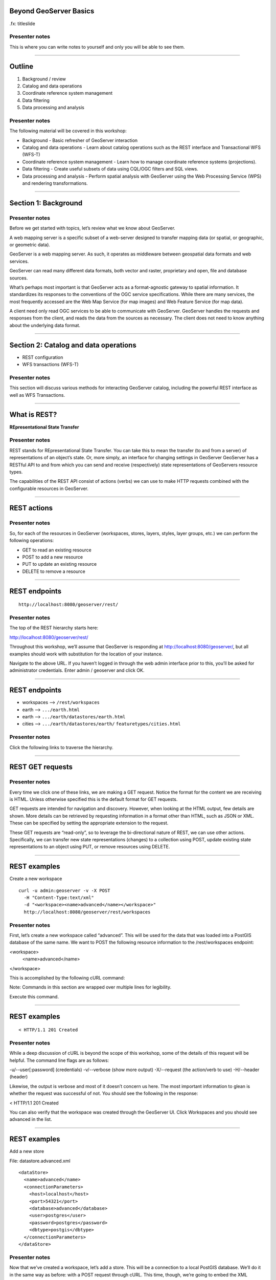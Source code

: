 Beyond GeoServer Basics
=======================

.fx: titleslide

.. image:: ../doc/source/geoserver.png

Presenter notes
---------------

This is where you can write notes to yourself and only you will be able to see them.


--------------------------------------------------

Outline
=======

#. Background / review
#. Catalog and data operations
#. Coordinate reference system management
#. Data filtering
#. Data processing and analysis

Presenter notes
---------------

The following material will be covered in this workshop:

* Background - Basic refresher of GeoServer interaction
* Catalog and data operations - Learn about catalog operations such as the REST interface and Transactional WFS (WFS-T)
* Coordinate reference system management - Learn how to manage coordinate reference systems (projections).
* Data filtering - Create useful subsets of data using CQL/OGC filters and SQL views.
* Data processing and analysis - Perform spatial analysis with GeoServer using the Web Processing Service (WPS) and rendering transformations. 

--------------------------------------------------

Section 1: Background
=====================

.. image:: ../doc/source/theory.png

Presenter notes
---------------

Before we get started with topics, let’s review what we know about GeoServer.

A web mapping server is a specific subset of a web-server designed to transfer mapping data (or spatial, or geographic, or geometric data).

GeoServer is a web mapping server. As such, it operates as middleware between geospatial data formats and web services.

GeoServer can read many different data formats, both vector and raster, proprietary and open, file and database sources.

What’s perhaps most important is that GeoServer acts as a format-agnostic gateway to spatial information. It standardizes its responses to the conventions of the OGC service specifications. While there are many services, the most frequently accessed are the Web Map Service (for map images) and Web Feature Service (for map data).

A client need only read OGC services to be able to communicate with GeoServer. GeoServer handles the requests and responses from the client, and reads the data from the sources as necessary. The client does not need to know anything about the underlying data format.


--------------------------------------------------


Section 2: Catalog and data operations
======================================

* REST configuration
* WFS transactions (WFS-T)

Presenter notes
---------------

This section will discuss various methods for interacting GeoServer catalog, including the powerful REST interface as well as WFS Transactions.

--------------------------------------------------

What is REST?
=============

**REpresentational State Transfer**

Presenter notes
---------------

REST stands for REpresentational State Transfer. You can take this to mean the transfer (to and from a server) of representations of an object’s state. Or, more simply, an interface for changing settings in GeoServer GeoServer has a RESTful API to and from which you can send and receive (respectively) state representations of GeoServers resource types.

The capabilities of the REST API consist of actions (verbs) we can use to make HTTP requests combined with the configurable resources in GeoServer.

--------------------------------------------------

REST actions
============

.. image:: ../doc/source/catalog/img/rest_theory.png

Presenter notes
---------------

So, for each of the resources in GeoServer (workspaces, stores, layers, styles, layer groups, etc.) we can perform the following operations:

* GET to read an existing resource
* POST to add a new resource
* PUT to update an existing resource
* DELETE to remove a resource

--------------------------------------------------


REST endpoints
==============

::

  http://localhost:8080/geoserver/rest/

.. image:: ../doc/source/catalog/img/rest_roothtml.png

Presenter notes
---------------

The top of the REST hierarchy starts here:

http://localhost:8080/geoserver/rest/

Throughout this workshop, we’ll assume that GeoServer is responding at http://localhost:8080/geoserver/, but all examples should work with substitution for the location of your instance.

Navigate to the above URL. If you haven’t logged in through the web admin interface prior to this, you’ll be asked for administrator credentials. Enter admin / geoserver and click OK.

--------------------------------------------------


REST endpoints
==============

* workspaces --> ``/rest/workspaces``
* earth --> ``.../earth.html``
* earth --> ``.../earth/datastores/earth.html``
* cities --> ``.../earth/datastores/earth/`` ``featuretypes/cities.html``

Presenter notes
---------------

Click the following links to traverse the hierarchy.

--------------------------------------------------


REST GET requests
=================

.. image:: ../doc/source/catalog/img/rest_ftypehtml.png

.. image:: ../doc/source/catalog/img/rest_ftypexml.png

Presenter notes
---------------

Every time we click one of these links, we are making a GET request. Notice the format for the content we are receiving is HTML. Unless otherwise specified this is the default format for GET requests.

GET requests are intended for navigation and discovery. However, when looking at the HTML output, few details are shown. More details can be retrieved by requesting information in a format other than HTML, such as JSON or XML. These can be specified by setting the appropriate extension to the request.

These GET requests are “read-only”, so to leverage the bi-directional nature of REST, we can use other actions. Specifically, we can transfer new state representations (changes) to a collection using POST, update existing state representations to an object using PUT, or remove resources using DELETE.

--------------------------------------------------

REST examples
=============

Create a new workspace

::

  curl -u admin:geoserver -v -X POST
    -H "Content-Type:text/xml"
    -d "<workspace><name>advanced</name></workspace>"
    http://localhost:8080/geoserver/rest/workspaces

Presenter notes
---------------

First, let’s create a new workspace called “advanced”. This will be used for the data that was loaded into a PostGIS database of the same name. We want to POST the following resource information to the /rest/workspaces endpoint:

<workspace>
  <name>advanced</name>
</workspace>

This is accomplished by the following cURL command:

Note: Commands in this section are wrapped over multiple lines for legibility.

Execute this command.

--------------------------------------------------

REST examples
=============

.. image:: ../doc/source/catalog/img/rest_addworkspace.png

::

  < HTTP/1.1 201 Created

Presenter notes
---------------

While a deep discussion of cURL is beyond the scope of this workshop, some of the details of this request will be helpful. The command line flags are as follows:

-u/--user[:password] (credentials)
-v/--verbose (show more output)
-X/--request (the action/verb to use)
-H/--header (header)

Likewise, the output is verbose and most of it doesn’t concern us here. The most important information to glean is whether the request was successful of not. You should see the following in the response:

< HTTP/1.1 201 Created

You can also verify that the workspace was created through the GeoServer UI. Click Workspaces and you should see advanced in the list.

--------------------------------------------------

REST examples
=============

Add a new store

File: datastore.advanced.xml

::

  <dataStore>
    <name>advanced</name>
    <connectionParameters>
      <host>localhost</host>
      <port>54321</port>
      <database>advanced</database>
      <user>postgres</user>
      <password>postgres</password>
      <dbtype>postgis</dbtype>
    </connectionParameters>
  </dataStore>

Presenter notes
---------------

Now that we’ve created a workspace, let’s add a store. This will be a connection to a local PostGIS database. We’ll do it in the same way as before: with a POST request through cURL. This time, though, we’re going to embed the XML payload in a file, as opposed to having it be part of the cURL command itself. Here is the content:

--------------------------------------------------

REST examples
=============

Add a new store

::

  curl -v -u admin:geoserver -X POST
    -H "content-type:text/xml" 
    -T datastore.advanced.xml
    http://localhost:8080/geoserver/rest/workspaces/
      advanced/datastores

Presenter notes
---------------

Note the use of -T here, which specifies that the content will be contained inside a file. This was used instead of the -d flag from the previous example, which specifies that content will be contained in the command itself. Having the content in a separate file can be useful for large requests or for reusable content.

Note: It is also possible to use -d with @file.xml to accomplish much the same thing.

Verify the request was successful by looking at the GeoServer UI. Click Stores and you should see advanced in the list.

--------------------------------------------------

REST examples
=============

Add layers

::

  psql -Upostgres --tuples-only
    -c "select f_table_name from geometry_columns"
    advanced

Presenter notes
---------------

To find out what tables (layers) live in the store (if you didn’t already know), you can execute the following command using psql, the command-line PostgreSQL utility:

The output should look like: parks, rails, roads, urban

REST examples
=============

Add layers

::

  curl -v -u admin:geoserver -X
    POST -H "Content-type: text/xml"
    -d "<featureType><name>roads</name></featureType>"
    http://localhost:8080/geoserver/rest/workspaces/
      advanced/datastores/advanced/featuretypes

Presenter notes
---------------

Now that a store has been created, the next logical step is to add a layer.

Repeat this process for each layer name. Again, look for the 201 in the response.

--------------------------------------------------

REST examples
=============

::

  http://localhost:8080/geoserver/wms/reflect?
    layers=advanced:roads

.. image:: ../doc/source/catalog/img/rest_addlayerpreview.png

Presenter notes
---------------

Now, for verification purposes, not only can we view the catalog information about the layer, we should now be able to preview the layer itself. You can use the Layer Preview for this, or the WMS Reflector for simplicity:

Note: For more information on the WMS reflector, please see the GeoServer documentation.


--------------------------------------------------

REST examples
=============

Upload styles

::

  curl -v -u admin:geoserver -X POST
    -H "Content-type: application/vnd.ogc.sld+xml"
    -d @stylefile.sld
    http://localhost:8080/geoserver/rest/styles

::

  for f in *sld; do
  curl -v -u admin:geoserver -X POST
    -H "Content-Type:application/vnd.ogc.sld+xml"
    -d @$f
    http://localhost:8080/geoserver/rest/styles;
  done
  
Presenter notes
---------------

The layers have been published, but they are all being served using GeoServer’s default styles. The next step is load styles to be used for for each layer.

Note: We will load styles in this step, but not yet associate them with any layers. This will be accomplished in a later step.

The directory that contains the styles we want to load is styles/advanced. The command for uploading a style with filename of stylefile.sld is:

We could repeat this for each style (just like we did when we loaded the layers), but the big advantage to the REST interface lies in its ability to script operations, so one could also use a script. Here is a bash script for use on OS X or any UNIX-style system:

--------------------------------------------------

REST examples
=============

Upload styles

.. image:: ../doc/source/catalog/img/rest_addstyles.png

Presenter notes
---------------

Upload all styles to GeoServer.

Verify by navigating either to the appropriate REST endpoint or the UI.

Note: Since we didn’t associate the styles with the layers (yet), Layer Preview will not show anything different.

--------------------------------------------------

REST examples
=============

Add layers to a layer group

::

  curl -v -u admin:geoserver -X PUT
    -H "Content-type: text/xml"
    -d @layergroup.earth.xml
    http://localhost:8080/geoserver/rest/layergroups/earth

Presenter notes
---------------

Now let's put our layers together in a layer group. More accurately, we want to alter (think PUT instead of POST) an existing layer group called "earth". The payload is:

TODO: Include

Save this as the file layergroup.earth.xml. Now execute the following command:

--------------------------------------------------

REST examples
=============

Deleting a resource

::

  curl -v -u admin:geoserver -X POST
    -H "content-type:text/xml"
    -d "<workspace><name>whoop</name></workspace>"
    http://localhost:8080/geoserver/rest/workspaces

::

  curl -v -u admin:geoserver -X DELETE
    http://localhost:8080/geoserver/rest/
    workspaces/whoop.xml

Presenter notes
---------------

We've created new resources and updated existing resources, so now let's DELETE a resource. Let's create a nonsensical workspace object:

We can delete it with a DELETE action directly to the resource's endpoint:

Warning: there was no confirmation dialog in this process. The resource was immediately deleted.

--------------------------------------------------

Transactional WFS
=================

* WFS = read-only
* WFS-T = read/write (two way) communication

Through-the-web editing!

Presenter notes
---------------

As a refresher, the Web Feature Service (WFS) provides an interface allowing requests for geographical features across the web. You can think of WFS as providing the “source code” to the map, as opposed to Web Map Service (WMS) which returns map images.

With WMS, it is possible only to retrieve information (GET requests). And with basic WFS, this is true as well. But WFS can have the ability to be “transactional,” meaning that it is possible to POST information back to the server for editing.

This is a very powerful feature, in that it allows for format-agnostic editing of geospatial features. One doesn’t need to know anything about the underlying data format (which database was used) in order to make edits.

GeoServer has full support for Transactional WFS.

--------------------------------------------------

Demo request builder
====================

.. image:: ../doc/source/catalog/img/wfst_demoexample.png

Presenter notes
---------------

In order to see WFS-T in action, we’ll need to create some demo requests and then POST them to the server.

While we could use cURL for this, GeoServer has a built-in “Demo Request Builder” that has some templates that we can use. We’ll be using this interface.

Access the Demo Request Builder by clicking Demos in the GeoServer web interface, and then selecting Demo requests.

Select any one of the items in the Request box to see the type of POST requests that are available. (Any of the requests whose title ends in .xml is a POST request. If the ending is .url, it is a GET request, which doesn’t concern us here.)

--------------------------------------------------

Simple query
============

:: 

  <wfs:GetFeature service="WFS" version="1.1.0"
   xmlns:earth="http://earth"
   xmlns:wfs="http://www.opengis.net/wfs"
   xmlns:ogc="http://www.opengis.net/ogc"
   xmlns:xsi="http://www.w3.org/2001/XMLSchema-instance"
   xsi:schemaLocation="http://www.opengis.net/wfs
                       http://schemas.opengis.net/wfs/1.1.0/wfs.xsd">
    <wfs:Query typeName="earth:cities">
      <ogc:Filter>
        <ogc:FeatureId fid="cities.3"/>
      </ogc:Filter>
    </wfs:Query>
  </wfs:GetFeature>

Presenter notes
---------------

Before we test a WFS-T example, let’s do a few simple POST requests. This request is a GetFeature request for a single feature in the earth:cities layer (with an id of 3).

Paste the following into the Body field:

Make sure the URL field contains http://localhost:8080/geoserver/wfs and that the User Name and Password fields are properly filled out. Then click Submit.

--------------------------------------------------

Simple query
============

.. image:: ../doc/source/catalog/img/wfst_demosimplequeryresponse.png

Presenter notes
---------------

And the response:

--------------------------------------------------

Bounding box query
==================

::

  <wfs:Query typeName="earth:cities">
    <wfs:PropertyName>earth:name</wfs:PropertyName>
    <wfs:PropertyName>earth:pop_max</wfs:PropertyName>
    <ogc:Filter>
      <ogc:BBOX>
        <ogc:PropertyName>geom</ogc:PropertyName>
        <gml:Envelope srsName="http://www.opengis.net/gml/srs/epsg.xml#4326">
          <gml:lowerCorner>-45 -45</gml:lowerCorner>
          <gml:upperCorner>45 45</gml:upperCorner>
        </gml:Envelope>
      </ogc:BBOX>
    </ogc:Filter>
  </wfs:Query>

Presenter notes
---------------

This next example will filter the earth:cities layer on a given bounding box. Paste this example into the Body field and leave all other fields the same. Then click Submit.

--------------------------------------------------

Bounding box query
==================

.. image:: ../doc/source/catalog/img/wfst_demobboxresponse.png

Presenter notes
---------------

And the response:

--------------------------------------------------

Attribute filter query
======================

::

    <wfs:Query typeName="earth:cities">
      <ogc:Filter>
        <ogc:PropertyIsEqualTo>
          <ogc:PropertyName>name</ogc:PropertyName>
          <ogc:Literal>Toronto</ogc:Literal>
        </ogc:PropertyIsEqualTo>
      </ogc:Filter>
    </wfs:Query>

Presenter notes
---------------

Finally, this example queries the earth:cities layer for geometries where the "name" attribute is Toronto.

--------------------------------------------------

Attribute filter query
======================

.. image:: ../doc/source/catalog/img/wfst_demofilterresponse.png

Presenter notes
---------------

And the response:

--------------------------------------------------

DELETE example
==============

::

    <wfs:Delete typeName="earth:cities">
      <ogc:Filter>
        <ogc:PropertyIsEqualTo>
          <ogc:PropertyName>earth:name</ogc:PropertyName>
          <ogc:Literal>Toronto</ogc:Literal>
        </ogc:PropertyIsEqualTo>
      </ogc:Filter>
    </wfs:Delete>


Presenter notes
---------------

Let's delete the entry for Toronto. Paste this code into the Body field:

For this and all other examples, use http://localhost:8080/geoserver/wfs for the URL and make sure to enter the admin user name and password. Then click Submit.

--------------------------------------------------

DELETE example
==============

.. image:: ../doc/source/catalog/img/wfst_deleteresponse.png

::

  http://localhost:8080/geoserver/wms/reflect?layers=earth:shadedrelief,earth:countries,earth:cities&format=application/openlayers

Presenter notes
---------------

The result you should see will look like this:

Zoom in to the Toronto area (recall that Toronto is northwest of New York, halfway between Detroit and Ottawa).

--------------------------------------------------

UPDATE example
==============

::

    <wfs:Update typeName="earth:cities">
      <wfs:Property>
        <wfs:Name>name</wfs:Name>
        <wfs:Value>Deluxembourg</wfs:Value>
      </wfs:Property>
      <ogc:Filter>
        <ogc:FeatureId fid="cities.3"/>
      </ogc:Filter>
    </wfs:Update>

Presenter notes
---------------

Another option is to Update, which alters an existing resource (in this case, Luxembourg). Paste this code into the Body field:

--------------------------------------------------

UPDATE example
==============

.. image:: ../doc/source/catalog/img/wfst_updatepreview.png

::

  http://localhost:8080/geoserver/wms/reflect?
    layers=earth:cities&
    format=application/openlayers

Presenter notes
---------------

You should see the same SUCCESS response as above.

You can view the result here:

Zoom in to the Luxembourg area (recall that Luxembourg is in Western Europe, between Brussels and Frankfurt):

--------------------------------------------------

INSERT example
==============

::

  <wfs:Insert>
    <earth:cities>
      <earth:geom>
        <gml:Point
         srsName="http://www.opengis.net/gml/srs/epsg.xml#4326">
          <gml:coordinates decimal="." cs="," ts=" ">
           0,0
          </gml:coordinates>
        </gml:Point>
      </earth:geom>
      <earth:name>Null</earth:name>
      <earth:pop_min>10000000</earth:pop_min>
    </earth:cities>
  </wfs:Insert>

Presenter notes
---------------

We can Insert new features into layers via WFS-T. Let’s add a new city to our earth:cities layer.

--------------------------------------------------

INSERT example
==============

.. image:: ../doc/source/catalog/img/wfst_insertpreview.png

::

  http://localhost:8080/geoserver/wms/reflect?
    layers=earth:shadedrelief,earth:countries,earth:cities&
    format=application/openlayers

Presenter notes
---------------

You can view the result here (recall that 0,0 in latitude/longitude is off the coast of West Africa):

--------------------------------------------------

Multiple transactions
=====================

::

  <!-- BRING TORONTO BACK -->
  <wfs:Insert>
    <earth:cities>
    <earth:geom>
      <gml:Point srsName="http://www.opengis.net/gml/srs/epsg.xml#4326">
        <gml:coordinates xmlns:gml="http://www.opengis.net/gml" decimal="." cs="," ts=" ">
          -79.496,43.676
        </gml:coordinates>
      </gml:Point>
    </earth:geom>
    <earth:name>Toronto</earth:name>
    </earth:cities>
  </wfs:Insert>

Presenter notes
---------------

We can execute multiple transactions in a single transaction request. So let's undo everything that was done in the previous three examples.

--------------------------------------------------

Multiple transactions
=====================

::

  <!-- LUXEMBOURG IS NO LONGER DELUXE -->
  <wfs:Update typeName="earth:cities">
    <wfs:Property>
      <wfs:Name>name</wfs:Name>
      <wfs:Value>Luxembourg</wfs:Value>
    </wfs:Property>
    <ogc:Filter>
      <ogc:FeatureId fid="cities.3"/>
    </ogc:Filter>
  </wfs:Update>

Presenter notes
---------------

We can execute multiple transactions in a single transaction request. So let's undo everything that was done in the previous three examples.

--------------------------------------------------

Multiple transactions
=====================

::

  <!-- BEGONE NULL ISLAND  -->
  <wfs:Delete typeName="earth:cities">
    <ogc:Filter>
      <ogc:PropertyIsEqualTo>
        <ogc:PropertyName>earth:name</ogc:PropertyName>
        <ogc:Literal>Null</ogc:Literal>
      </ogc:PropertyIsEqualTo>
    </ogc:Filter>
  </wfs:Delete>

Presenter notes
---------------

We can execute multiple transactions in a single transaction request. So let's undo everything that was done in the previous three examples.

--------------------------------------------------

Multiple transactions
=====================

::

  http://localhost:8080/geoserver/wms/reflect?
    layers=earth:shadedrelief,earth:countries,earth:cities&
    format=application/openlayers

Presenter notes
---------------

Preview the results here:

--------------------------------------------------

Section 3: Coordinate reference system management
=================================================

* Map projections
* Adding a custom projection
* Limiting advertised CRS

Presenter notes
---------------

This section will discuss projections and coordinate reference systems, and how they are handled in GeoServer.

--------------------------------------------------

What is a projection?
=====================

.. image:: ../doc/source/crs/img/proj_cartesianpoints.png

Presenter notes
---------------

When talking about geospatial data, one must first define the numbers and units that will be used to notate that data.

On a flat (Cartesian) plane, it is straightforward to talk about "where" something is. Each point or vertex can be denoted by two ordinates (often referred to as x and y). The distance between two points can be easily calculated and understood.

Things get more complicated when we start dealing with the Earth (or any non-flat surface), and that is what we are concerned with when dealing with geospatial data.

--------------------------------------------------

What is a projection?
=====================

.. image:: ../doc/source/crs/img/proj_latlongsphere.png

Presenter notes
---------------

Most everyone is familiar with latitude and longitude, the two ordinates that make up the location of a point on the globe. Latitude and longitude have units of degrees. Like x/y coordinates of the Cartesian plane, each coordinate describes a unique location. Unlike the Cartesian plane though, the unit of degrees does not describe a fixed distance. This can be most easily seen in the following graphic, where the "rectangles" of all different sizes each represent one square degree.

All this is mentioned to bring up the point that it is not trivial to translate round surfaces to the flat plane, but that is exactly what is needed when working in mapping, as the flat plane is the computer screen or printed page. The process of moving from round surface to flat plane is called "projection". More formally:

--------------------------------------------------

What is a map projection?
=========================

A map projection is a systematic transformation of the latitudes and longitudes of locations on the surface of a sphere or an ellipsoid into locations on a plane.

Presenter notes
---------------

--------------------------------------------------

Projection examples
===================

Some map projections

.. image:: ../doc/source/crs/img/proj_mapprojections.png

Presenter notes
---------------

There are many different ways to project a round surface on to the plane. Here are some examples:

Some map projections (these images and others on this page courtesy of Wikipedia)

Each projection has different considerations, mainly involving distortion. There will be some kind of distortion in every projection; the only question is what is distorted and to what extent. For example, certain projections, such as Albers or Sinusoidal, preserve the area of shapes, while projections such as Mercator or stereographic (called "conformal" projections, preserve angles locally. Other projections, such as the Buckminster Fuller Dymaxion map, are "compromise projections" that preserve some proportion of area, angle, shape, or scale.

Some projections are valid for only a certain area, and not for the entire globe. For example, a rectilinear (gnomonic) projection can only show half the globe.

--------------------------------------------------

Projection examples
===================

Mercator

.. image:: ../doc/source/crs/img/proj_mercator.png

Presenter notes
---------------

The Mercator projection may be the best known projection outside of professional circles, though it is as well known for its distortions and inaccuracies as much as for its utility (the common complaint being that Greenland is seen to be as big as Africa, despite being 1/14 the size).

--------------------------------------------------

Datums
======

* The earth is not a sphere, it's an oblate spheroid
* It's not quite even that
* Datums account for the irregularities

Presenter notes
---------------

There is much more to the discussion than just porjecting a sphere onto a plane.

The Earth's is not even a regular oblate spheroid at all. It has deviations (pits and hills) that need to be taken into account when calculating how to project the surface on to the flat plane.

While necessarily an approximation, this is the role of the datum. A datum is the definition of how to model the deviations of the ideal surface.

For example, one common datum in use is WGS84 used in GPS systems, while two others are NAD27/NAD83. The numbers refer to the year in which the standard was published. All datums are approximations that are more accurate for different purposes.

All CRSs are associated with a datum.

--------------------------------------------------

GeoServer and projections
=========================

.. image:: ../doc/source/crs/img/srs_list.png

Presenter notes
---------------

GeoServer has support for a large number of projections (around 5,000). In GeoServer, they are referred to as "spatial reference systems" (SRS) or "coordinate reference systems" (CRS). The use of SRS versus CRS is inconsistent, but they are both referring to the same thing.

Typically, CRSs are noted in the form of "EPSG:####", where "####" is a numerical code. The "EPSG" prefix refers to the European Petroleum Survey Group, a now-defunct entity that was instrumental in cataloging different CRSs.

To see what CRSs GeoServer supports, there is a demo in the web interface that displays a list of all the CRSs as well as their definitions.

Click the Demos link just as we did before for the Demo Request Builder. In the list that follows, click SRS List.

The full list of projections will be displayed.

--------------------------------------------------

GeoServer and projections
=========================

.. image:: ../doc/source/crs/img/srs_description.png

Presenter notes
---------------

You can Click any entry, or use the search box to filter the list by keyword or number. Enter "yukon" in the search box and press Enter. The list will be filtered down to two options: 3578 and 3579.

Click 3578. You will see details about this CRS, including its Well Known Text (WKT) definition. This is the formal definition of the CRS, and includes all information necessary to process geospatial data to and from this CRS. You will also see a map of the area of validity for that CRS.

Notice that it references the NAD83 datum.

--------------------------------------------------

Reprojection
============

::

  http://localhost:8080/geoserver/wms/reflect?
    layers=usa:states

.. image:: ../doc/source/crs/img/usastates_4326.png

Presenter notes
---------------

Data is stored in a particular CRS. However, GeoServer is able to leverage its database of CRSs and reproject data dynamically. So while a particular layer may be stored in one CRS, it is possible to make a request for data in any CRS.

For example, let's request some data to be reprojected. For simplicity, we'll use the WMS Reflector, as it provides the simplest way to craft WMS requests.

Execute this request: This will return an image of the usa:states layer over its full extent with all default options. The default CRS is EPSG:4326.

--------------------------------------------------

Reprojection
============

::

  http://localhost:8080/geoserver/wms/reflect?
    layers=usa:states&srs=EPSG:3700

.. image:: ../doc/source/crs/img/usastates_3700.png

Presenter notes
---------------

Now try the following request: This returns the same data but in EPSG:3700, or "Wisconsin South (ftUS)".

GeoServer has dynamically reprojected the data during the request execution. No data was or is ever stored in EPSG:3700. Note that the farther away from the target area, the more "warped" the display becomes. This is a visual representation of the trade-off between accuracy and large-scale. This would certianly not be a good CRS to use when looking at Asia!

Try other EPSG codes to see how the output changes. Should you get a blank image, it just means that the CRS is not valid for that area.

--------------------------------------------------

GeoServer and reprojection
==========================

* Dynamic reprojection is possible, but inefficient
* Store data how it will most likely be accessed

Presenter notes
---------------

Dynamic reprojection allows for a great deal of flexibility, as the same data need not be stored in multiple CRSs. However, there is a cost involved in reprojection, in that it requires extra processing time. With small data sets this is negligible, but for larger, more complex situations, the processing time can be prohibitive.

For this reason, we recommended that you store your data in the CRS in which it will be accessed most frequently. If you need to transform your data to this CRS, use a spatial database function such as ST_Transform in PostGIS.

Note: Utilizing tile caching is one option that shifts the processing time away from when the tiles are requested, but the actual rendering of tiles will still be slower than in the native CRS.


--------------------------------------------------

Adding a custom projection
==========================

Data directory: ``user_projections/epsg.properties``

::

  34003=PROJCS["Danish System 34 Jylland-Fyn",GEOGCS["ED5
  0",DATUM["European_Datum_1950",SPHEROID["International 
  - 1924",6378388,297.0000000000601,AUTHORITY["EPSG","702
  2"]],AUTHORITY["EPSG","6230"]],PRIMEM["Greenwich",0],UN
  IT["degree",0.0174532925199433],AUTHORITY["EPSG","4230"
  ]],PROJECTION["Transverse_Mercator"],PARAMETER["latitud
  e_of_origin",0],PARAMETER["central_meridian",9],PARAMET
  ER["scale_factor",0.9996],PARAMETER["false_easting",500
  000],PARAMETER["false_northing",9.999999999999999e-099]
  ,UNIT["METER",1]]

Presenter notes
---------------

While there are a great many projections natively served by GeoServer, there will be occasions where you will encounter data that is in a CRS that is not in the EPSG database. In this case, you will need to add a custom projection to GeoServer.

Let's add EPSG:34003, a Danish CRS. It has the following definition in WKT:

To add this CRS to be available in GeoServer, we'll need to edit a file in the GeoServer catalog. This file is called epsg.properties and it is found in user_projections/ in the GeoServer data directory.

Open the epsg.properties file in a text editor.

Paste the following code at the very end of the file:

Save and close the file.

Restart GeoServer.

--------------------------------------------------

Adding a custom projection
==========================

.. image:: ../doc/source/crs/img/custom_verified.png

Presenter notes
---------------

Now go back to the SRS List (Demos - SRS List) and search for the number 34003. You should see it in the list.

This CRS, though user-supplied, is now on equal footing with any of the other CRSs in GeoServer, and is available for dynamic reprojecting and auto-detection.

--------------------------------------------------

Limiting advertised CRS
=======================

Thousands of CRSs = a big capabilities document

.. image:: ../doc/source/crs/img/limit_fullcaps.png

Presenter notes
---------------

The WMS capabilities document publishes a list of all supported CRSs. This list is quite long, and can make the capabilities document quite large.

However, a GeoServer instance typically only uses a small fraction of that list. So it is sometimes a good idea to limit the number of advertised CRSs that appear in the capabilities documents.

View your local WMS 1.3.0 capabilities document. Note all of the <CRS> tags. They comprised the vast majority of the document.

--------------------------------------------------

Limiting advertised CRS
=======================

.. image:: ../doc/source/crs/img/limit_srslist.png

Presenter notes
---------------

Limiting the CRS list is done through the web admin interface.

Log in to the GeoServer admin account.

Click WMS under Services.

Find the section titled Limited SRS list. Enter a list of comma-separated values, such as the following: 2001, 2046, 3700

Scroll to the bottom of the page and click Submit.

--------------------------------------------------

Limiting advertised CRS
=======================

.. image:: ../doc/source/crs/img/limit_limitedcaps.png

Presenter notes
---------------

Now view the capabilities document again and note the changed list of CRSs.

If you want to output the bounding box for each CRS on every layer, make sure to check the Output bounding box for every supported CRS box. This is useful for certain clients, that require the bounding box when determining whether the CRS is relevant to a given area.

--------------------------------------------------

Limiting advertised CRS
=======================

CRSs may not be *advertised*, but they can still be used.

Presenter notes
---------------

Limiting advertised CRSs doesn’t turn on or off any functionality. Rather, it highlights the “suggested” CRSs for the server, and cuts down on bandwidth for a frequently accessed file. Even if you limit advertised CRSs, other CRSs will still be available to be manually requested, as in the following WMS reflector requests:

--------------------------------------------------

Section 4: Data filtering
=========================

* CQL and OGC filtering
* SQL views

Presenter notes
---------------


--------------------------------------------------

Data filtering
==============

Filter by:

* Relevancy to the map or data context
* User-expressed interest
* Scale
* Cartographic design

Presenter notes
---------------

Filtering is used to limit data from a data source. These limits can be based on criteria like:

* Relevancy to the map or data context. For example, displaying only certain results from a layer.
* User-expressed interest. For example, in a given layer, a user only wants to display features with a certain criteria.
* Scale. For example, to only show certain features at certain zoom levels.
* Cartographic design. For example, filters in SLD are what drive cartographic classifications.

The advantages of filtering are that it both allows you to separate data into multiple representations from a given source, as well as reduce the management headache of preparing data and maintaining more content than necessary.

In short, filtering allows you to separate data into multiple representations from the source, not at the source.

GeoServer supports two main filtering languages:

* OGC Filter encoding
* CQL/ECQL filter expressions

While not specifically filters, there are other ways to separate data from source with GeoServer:

* SQL Views
* Time/Elevation dimensions on WMS requests

--------------------------------------------------

OGC filters
===========

XML-based method for defining filters:

* WMS GetMap requests, using the ``filter=`` parameter
* WFS GetFeature requests, using the ``filter=`` parameter
* SLD Rules, using the ``<ogc:Filter>`` element

Presenter notes
---------------

--------------------------------------------------

CQL filters
===========

Plain-text language originally created for the OGC CS-W specification:

* WMS GetMap requests, using the ``cql_filter=`` parameter
* WFS GetFeature requests, using the ``cql_filter=`` parameter
* SLD rules, using dynamic symbolizers

Presenter notes
---------------

CQL = Contextual query language

While we tend to say CQL, the filters are actually implemented as Extended CQL (ECQL), which allows the expression the full range of filters that OGC Filter 1.1 can encode.

--------------------------------------------------

CQL versus OGC
==============

* CQL is simpler
* OGC is a standard

Presenter notes
---------------

As will be shown in this section, both OGC filters and CQL filters do much of the same thing. There are a few reasons to choose one over the other:

* CQL is simpler. The CQL filters do not require any complex formatting and are much more succinct than OGC filters.
* OGC is a standard. The OGC filters conform to the OGC Filter specification. CQL does not correspond to any spec.

Note: Both filter= and cql_filter are vendor parameters. This means that they are implementations specific to GeoServer, and are not part of any specification.

--------------------------------------------------

CQL filter example
==================

Preview ``usa:states`` and click to see feature info:

.. image:: ../doc/source/filtering/img/cqlogc_preview.png

Presenter notes
---------------

Let's start out with a CQL example. We'll use the usa:states layer and perform an information query on it, singling out a state.

First, launch the Layer Preview for this layer.

Click any one of the states to see the attribute information (done through a GetFeatureInfo query). Note that the attribute for the name of the state is called STATE_NAME.

--------------------------------------------------

CQL filter example
==================

::

  &cql_filter=STATE_NAME='California'

.. image:: ../doc/source/filtering/img/cqlogc_california.png

Presenter notes
---------------

Now add the following parameter to the end of the URL:

Submit the request. All the states aside from California should disappear.

--------------------------------------------------

CQL filter operations
=====================

* Comparators (=, <>, >, <, >=, <=):
* BETWEEN, AND, LIKE (% as wildcard), IN (a list)
* Multiple attributes

::

  PERSONS > 15000000
  PERSONS BETWEEN 1000000 AND 3000000
  STATE_NAME LIKE '%C%'
  STATE_NAME IN ('New York', 'California', 'Montana', 'Texas')
  STATE_NAME LIKE 'C%' AND PERSONS > 15000000
 
Presenter notes
---------------

CQL filters let us invoke core evaluations with key/value pairs, such as the above statement. There exist all the standard comparators:

Some less common operators:

And combinations of the above using AND, OR, and NOT.

Try some of these examples. Any of these will work with the usa:states layer:

Note: While browsers can be very forgiving, some characters must be URL encoded. For example, the % must be typed as %25.

--------------------------------------------------

Geometric filters in CQL
========================

Disjoint, Equals, DWithin, Intersects, Touches, Crosses, Within, BBOX...

::

  &cql_filter=BBOX(the_geom,-90,40,-60,45)

.. image:: ../doc/source/filtering/img/cqlogc_bboxfilter.png

Presenter notes
---------------

CQL also provides a set of geometric filter capabilities. The available operators are:

For example, to display only the states that intersect a given area (a bounding box), the following expression is valid:

&cql_filter=BBOX(the_geom,-90,40,-60,45)

--------------------------------------------------

Geometric filters in CQL
========================

::

  &cql_filter=DISJOINT(the_geom, POLYGON((-90 40, -90 45, -60 45, -60 40, -90 40)))

.. image:: ../doc/source/filtering/img/cqlogc_disjointfilter.png

Presenter notes
---------------

The reverse is also valid, filtering the states that do not intersect with a given area (this time using a polygon instead of a bounding box):

--------------------------------------------------

OGC filter functions in CQL filters
===================================

::

  STATE_NAME LIKE '%k%' OR STATE_NAME LIKE '%K%'

becomes

::

  strToLowerCase(STATE_NAME) like '%k%'


Presenter notes
---------------

Warning: This is not to be confused with OGC filters. This is a discussion of OGC filter functions, that can be used in CQL filters. The similarity in naming is unfortunate.

The OGC Filter Encoding specification provides a generic concept of a filter function. A filter function is a named function with any number of arguments, which can be used in a filter expression to perform specific calculations.

This greatly increases the power of CQL expressions. For example, suppose we want to find all states whose name contains an "k", regardless of letter case.

With straight CQL filters, we could create the following expression:

STATE_NAME LIKE '%k%' OR STATE_NAME LIKE '%K%'

Or we could use the strToLowerCase() filter function to convert all values to lowercase first, and then use a single like comparison:

strToLowerCase(STATE_NAME) like '%k%'

Both expressions generate the exact same output.

--------------------------------------------------

OGC filter examples
===================

::

  <PropertyIsEqualTo>
    <PropertyName>STATE_NAME</PropertyName>
    <Literal>California</Literal>
  </PropertyIsEqualTo>

::

  <PropertyIsBetween>
    <PropertyName>persons</PropertyName>
    <Literal>1000000</Literal>
    <Literal>3000000</Literal>
  </PropertyIsBetween>


Presenter notes
---------------

Now let's move on to OGC filters. There are the same kinds of OGC filter encodings as there were with CQL, such as comparators, operators and other logic:


--------------------------------------------------

OGC filter examples
===================

::

  <Intersects>
    <PropertyName>the_geom</PropertyName>
    <gml:Point
     srsName="http://www.opengis.net/gml/srs/epsg.xml#4326">
      <gml:coordinates>
       -74.817265,40.5296504
      </gml:coordinates>
    </gml:Point>
  </Intersects>

Presenter notes
---------------

There are also the full complement of geometric filters with OGC encoding:

--------------------------------------------------

WFS filtering using OGC
=======================

Demo Request Builder: ``WFS_getFeatureIntersects.url``

::

  http://localhost:8080/geoserver/wfs?request=GetFeature&
   version=1.0.0&typeName=advanced:states&
   outputFormat=GML2&FILTER=%3CFilter%20xmlns=%22http://w
   ww.opengis.net/ogc%22%20xmlns:gml=%22http://www.opengi
   s.net/gml%22%3E%3CIntersects%3E%3CPropertyName%3Egeom%
   3C/PropertyName%3E%3Cgml:Point%20srsName=%22EPSG:4326%
   22%3E%3Cgml:coordinates%3E-74.817265,40.5296504%3C/gml
   :coordinates%3E%3C/gml:Point%3E%3C/Intersects%3E%3C/Fi
   lter%3E

Presenter notes
---------------

The previous examples have been WMS GetMap requests, but recall that we can apply both CQL and OGC filters to WFS requests as well.

Once again, for simplicity we'll use the Demo Request Builder for this. There are demo requests that contain OGC filters, which we can examine and run.

Load the Demo Request Builder. In the Request box, select WFS_getFeatureIntersects.url. This is a GET request, so the filter will be URL-encoded:



--------------------------------------------------

WFS filtering using OGC
=======================

::

  <Filter xmlns="http://www.opengis.net/ogc"
   xmlns:gml="http://www.opengis.net/gml">
    <Intersects>
      <PropertyName>geom</PropertyName>
      <gml:Point srsName="EPSG:4326">
        <gml:coordinates>
         -74.817265,40.5296504
        </gml:coordinates>
      </gml:Point>
    </Intersects>
  </Filter>

Presenter notes
---------------

While this is hard to read, it is an OGC Intersects filter on the states layer on a given point (-74.817265,40.5296504)

--------------------------------------------------

WFS filtering using OGC
=======================

.. image:: ../doc/source/filtering/img/cqlogc_wfsfilter.png

Presenter notes
---------------

That would be New Jersey.

--------------------------------------------------

WFS filtering using OGC
=======================

Demo Request Builder: ``WFS_getFeatureIntersects-1.1.xml``

::

   <wfs:Query typeName="usa:states">
     <Filter>
       <Intersects>
         <PropertyName>the_geom</PropertyName>
         <gml:Point
          srsName="http://www.opengis.net/gml/srs/epsg.xml#4326">
           <gml:coordinates>
            -74.817265,40.5296504
           </gml:coordinates>
         </gml:Point>
       </Intersects>
     </Filter>
   </wfs:Query>

Presenter notes
---------------

The exact same filter can be employed using a POST request.

This version is much easier to read, though the output is exactly the same as above.

--------------------------------------------------

WFS filtering using OGC
=======================

``WFS_getFeatureBetween-1.1.xml``

::

  <wfs:Query typeName="usa:states">
    <wfs:PropertyName>usa:STATE_NAME</wfs:PropertyName>
    <wfs:PropertyName>usa:AREA_LAND</wfs:PropertyName>
    <wfs:PropertyName>usa:the_geom</wfs:PropertyName>
    <ogc:Filter>
      <ogc:PropertyIsBetween>
        <ogc:PropertyName>usa:AREA_LAND/ogc:PropertyName>
        <ogc:LowerBoundary>
          <ogc:Literal>1E11</ogc:Literal>
        </ogc:LowerBoundary>
        <ogc:UpperBoundary>
          <ogc:Literal>1.2E11</ogc:Literal>
        </ogc:UpperBoundary>
      </ogc:PropertyIsBetween>
    </ogc:Filter>
  </wfs:Query>

Presenter notes
---------------

The same set of comparators are available in WFS queries. For example, to filter for values between a certain range, see the WFS_getFeatureBetween-1.1.xml template:

This returns a number of medium-sized states, among them: Pennsylvania, Kentucky, and Virginia.

--------------------------------------------------

WFS filtering using OGC
=======================

``WFS_mathGetFeature.xml``

::

  <wfs:Query typeName="usa:states">
    <ogc:Filter>
      <ogc:PropertyIsGreaterThan>
        <ogc:Div>
            <ogc:PropertyName>MALE</ogc:PropertyName>
            <ogc:PropertyName>PERSONS</ogc:PropertyName>
        </ogc:Div>
         <ogc:Literal>0.5</ogc:Literal>
    </ogc:PropertyIsGreaterThan>
    </ogc:Filter>
    </wfs:Query>

Presenter notes
---------------

There are also operators and functions, for example in the WFS_mathGetFeature.xml request:

This returns all features that satisfy this criteria:

MALE / PERSONS > 0.5

The full set of filtering capabilities is actually part of the WFS spec. This is shown in the WFS capabilities document in the tag named <ogc:Filter_Capabilities>. WMS borrows these capabilities, implementing them as vendor parameters.

--------------------------------------------------

Filtering in SLD rules
======================

Filtering for cartographic classification: SLD

::

  <Rule>
    <ogc:Filter>
      <ogc:PropertyIsLessThan>
        <ogc:PropertyName>PERSONS</ogc:PropertyName>
        <ogc:Literal>2000000</ogc:Literal>
      </ogc:PropertyIsLessThan>
    </ogc:Filter>
    <PolygonSymbolizer>
      <Fill>
        <CssParameter name="fill">#A6CEE3</CssParameter>
        <CssParameter name="fill-opacity">0.7</CssParameter>
      </Fill>
    </PolygonSymbolizer>
  </Rule>

Presenter notes
---------------

Sometimes, instead of filtering data for the sake of excluding records from the whole set, we would want to filter certain features for the sake of cartographic classification. You've likely encountered this before with SLD.

Given the following familiar image:

Here is its SLD, or rather, one rule excerpted for brevity.

This rule, and the others like it, has a filter (to drive the classification) and a symbolizer (to render the data in the class in a specific way).

--------------------------------------------------

Filtering in SLD rules
======================

.. image:: ../doc/source/crs/img/usastates_4326.png

Presenter notes
---------------

--------------------------------------------------

CQL in SLD dynamic symbolizers
==============================

Expressions evaluated inline in SLD

::

  <PointSymbolizer>
    <Graphic>
      <ExternalGraphic>
        <OnlineResource xlink:type="simple"
         xlink:href="http://www.usautoparts.net/bmw/
                     images/states/
                     tn_${strToLowerCase(STATE_ABBR)}.jpg"/>
        <Format>image/gif</Format>
      </ExternalGraphic>
    </Graphic>
  </PointSymbolizer>

Presenter notes
---------------

CQL filters coupled with OGC filter functions also have a place in SLD, but not (strangely) for filtering. They can be evaluated as an expression in-line in order to return values.

Take a look at the following SLD:

It contains a single rule, but with no explicit filter. The CQL is placed inside the ${ }. What is returned is the value of the attribute STATE_ABBR in lower case using the filter function strToLowerCase().

--------------------------------------------------

CQL in SLD dynamic symbolizers
==============================

.. image:: ../doc/source/filtering/img/cqlogc_usaflags.png

Presenter notes
---------------

The resulting map image looks like this:

--------------------------------------------------

SQL views
=========

SQL views allow custom SQL queries to be saved as layers in GeoServer

* Layers defined by SQL
* Data need not be static
* Can apply to multiple layers
* Execution done at database level
* Can be parametrized
* Powerful!

Presenter notes
---------------

This next section discusses SQL views. Not to be confused with CQL filters, SQL views allow custom SQL queries to be saved as layers in GeoServer.

A traditional way to access database data is to configure layers against either tables or database views. There may be some data preparation into tables, and database views will often include joins across tables and functions to change a data’s state, but as far as GeoServer is concerned these results as somewhat static.

SQL views change this. In GeoServer, layers can be defined by SQL code. This allows for execution of custom SQL queries each time GeoServer requests the layer, so data access need not be static at all.

This is similar to CQL/OGC filters, they comprise only the WHERE portion of a SQL expression, can only apply to one layer at a time, and are somewhat limited in their set of functions / predicates. SQL views don’t suffer from any of these limitations.

One other benefit to SQL views is that execution of the query is always done natively at the database level, and never in memory. This contrasts with CQL/OGC filters, which may or may not be executed at the database level dependent on whether the specific function is found. If such a function is not found, the request is executed in memory, which is a much less efficient process.

Perhaps most usefully, as well as being arbitrary SQL executed in the database using native database functions, SQL views can be parameterized via string substitution.

In short, SQL views have tremendous power and flexibility. They are executed in the database so performance is optimized. You also have access to all database functions, stored procedures, and even joins across tables.

Note: In the past, SQL views were only allowed against databases. Recently, this functionality has been extended to include any data sources.

--------------------------------------------------

SQL view examples
=================

::

  SELECT * FROM cities

::

  SELECT * FROM cities WHERE name='%param_name%'

::

  SELECT geom, name, %param_valfield% 
    AS values FROM cities
    WHERE country='%param_country%'

Presenter notes
---------------

Here are some examples of SQL views. Each one of these can be used to generate a GeoServer layer.

Regarding the use of parameters in SQL views:

* Parameter values can be supplied in both WMS and WFS requests
* Default values can be supplied for parameters
* Input values can be validated by regular expressions to eliminate the risk of SQL injection attacks

Note: SQL Views are read-only, and so cannot be updated by WFS transactions.

--------------------------------------------------

Creating a SQL view as a new layer
==================================

.. image:: ../doc/source/filtering/img/sqlviews_newviewlink.png

Presenter notes
---------------

We will start by setting up a basic SQL view. At first, we will create one with no parameters in the SQL statement, so it will behave like a standard layer at first. We will then create other views with parameters to make the queries more expressive.

SQL views are built against a database, so our first task is to set up a SQL view layer against our "earth" database.

To create a SQL view:

* From the web admin interface, click Layers then click Add a new resource
* Select earth:earth from the box.

--------------------------------------------------

Creating a SQL view as a new layer
==================================

.. image:: ../doc/source/filtering/img/sqlviews_thinsql.png

Presenter notes
---------------

A list of the published and unpublished layers in the database will be displayed. In addition, a few new options will be shown above the table. Click the link that says Configure new SQL view....

In the View Name field, enter cities_thin.

For the SQL statement, enter SELECT name, geom FROM cities.

Note: There is no semi-colon after the end of the SQL expression.

Check the box for Guess geometry type and srid and click the Refresh link.

--------------------------------------------------

Creating a SQL view as a new layer
==================================

::

  http://localhost:8080/geoserver/wms/reflect?
    layers=earth:cities_thin&
    format=application/openlayers

.. image:: ../doc/source/filtering/img/sqlviews_thinpreview.png

Presenter notes
---------------

Click Save to continue.

You will be taken to the standard layer configuration page. Set the bounding box and CRS (if necessary).

Click the Publishing tab and select the cities style in Default style in order to associate that style with this layer.

Click Save.

Preview the layer. Click a point to see the attribute table. Notice that the only fields available are the name and the feature id:

--------------------------------------------------

Parameterized SQL view
======================

.. image:: ../doc/source/filtering/img/sqlviews_likesql.png

Presenter notes
---------------

Now we'll create a SQL view that takes a variable string parameter and applies it to an attribute comparator. Specifically, we'll query the first letter of the city.

Create a new SQL view layer as above.

In the View Name field, enter cities_like.

For the SQL statement, enter SELECT geom, name FROM cities WHERE name ILIKE '%param1%%'.

Click Guess parameters from SQL. A field titled "param1" should appear. In the Default value box, enter just the letter t.

Check the box for Guess geometry type and srid and click the Refresh link.

--------------------------------------------------

Parameterized SQL view
======================

::

  http://localhost:8080/geoserver/wms/reflect?
    layers=earth:cities_like&
    format=application/openlayers

.. image:: ../doc/source/filtering/img/sqlviews_likepreview.png

Presenter notes
---------------

Click Save to continue.

You will be taken to the standard layer configuration page. Set the bounding box and CRS (if necessary).

Click the Publishing tab and select the cities style in Default style in order to associate that style with this layer.

Click Save.

Preview this layer. Note that the only cities that display start with the letter T:

--------------------------------------------------

Parameterized SQL view
======================

::

  http://localhost:8080/geoserver/wms/reflect?
    layers=cities_like&
    format=application/openlayers&
    viewparams=param1:s

::

  http://localhost:8080/geoserver/wms/reflect?
    layers=cities_like&
    format=application/openlayers&
    viewparams=param1:san

Presenter notes
---------------

Now specify the parameter value by appending the request with &viewparams=param1:s. This will display only those cities that begin with S:

Now try &viewparams=param1:san to narrow down the list of cities even further:

--------------------------------------------------

Spatial function SQL view
=========================

.. image:: ../doc/source/filtering/img/sqlviews_buffersql.png

Presenter notes
---------------

In this example, we'll create a SQL view that incorporates spatial functions.

Create a new SQL view layer as above.

In the View Name field, enter cities_buffer.

For the SQL statement, enter SELECT name, ST_Buffer(geom, %param2%) FROM cities WHERE name ILIKE '%param1%%'.

Click Guess parameters from SQL. Two fields, param1 and param2 should appear. In the Default value box, enter the letter t and the number 1, respectively.

Check the box for Guess geometry type and srid and click the Refresh link.

--------------------------------------------------

Spatial function SQL view
=========================

::

  http://localhost:8080/geoserver/wms/reflect?
    layers=cities_buffer&
    format=application/openlayers

.. image:: ../doc/source/filtering/img/sqlviews_bufferpreview.png

Presenter notes
---------------

Click Save to continue.

You will be taken to the standard layer configuration page. Set the bounding box and CRS (if necessary) and click Save. (Don't worry about associating the cities layer since this view will generate polygons not points.)

Preview the layer:

--------------------------------------------------

Spatial function SQL view
=========================

::

  http://localhost:8080/geoserver/wms/reflect?
    layers=cities_buffer&
    format=application/openlayers&
    viewparams=param1:s

::

  http://localhost:8080/geoserver/wms/reflect?
    layers=cities_buffer&
    format=application/openlayers&
    viewparams=param1:s;param2:4

::

  http://localhost:8080/geoserver/wms/reflect?
    layers=cities_buffer&
    format=application/openlayers&
    viewparams=param1:s;param2:8

Presenter notes
---------------

Now add some parameter values. param1 refers to the first string to match to the first characters of the city name. param2 refers to the buffer size. Here are some other requests:

--------------------------------------------------

Cross layer SQL view
====================

.. image:: ../doc/source/filtering/img/sqlviews_withinsql.png

Presenter notes
---------------

This next example uses spatial joins. Because we can do cross-table joins in the database, we can do cross-layer analyses with SQL views.

Create a new SQL view layer as above.

In the View Name field, enter cities_within.

For the SQL statement, enter SELECT c.name, c.geom FROM cities AS c INNER JOIN (SELECT geom FROM rivers WHERE name = '%param1%') AS r ON st_dwithin(c.geom, r.geom, %param2%).

Click Guess parameters from SQL. Two fields, param1 and param2 should appear. In the Default value box, enter Seine and 1, respectively.

Check the box for Guess geometry type and srid and click the Refresh link.

--------------------------------------------------

Cross layer SQL view
====================

::

  http://localhost:8080/geoserver/wms/reflect?
    format=application/openlayers&
    layers=shadedrelief,earth:rivers,earth:cities_within

.. image:: ../doc/source/filtering/img/sqlviews_withinpreview.png

Presenter notes
---------------

Click Save to continue.

You will be taken to the standard layer configuration page. Set the bounding box and CRS (if necessary).

Click the Publishing tab and select the cities style in Default style in order to associate that style with this layer.

Click Save.

Preview the layer. Note the only city that is returned:

--------------------------------------------------

Cross layer SQL view
====================

::

  http://localhost:8080/geoserver/wms/reflect?
    format=application/openlayers&
    layers=shadedrelief,earth:rivers,earth:cities_within&
    viewparams=param1:Thames

::

  http://localhost:8080/geoserver/wms/reflect?
    format=application/openlayers&
    layers=shadedrelief,earth:rivers,earth:cities_within&
    viewparams=param1:Danube

::

  http://localhost:8080/geoserver/wms/reflect?
    format=application/openlayers&
    layers=shadedrelief,earth:rivers,earth:cities_within&
    viewparams=param1:Danube;param2:5

Presenter notes
---------------

Now try some other parameter values. param1 refers to the name of the city, while param2 refers to the distance to check for cities (in units of the source layer, in this case degrees):

--------------------------------------------------

WMS dimensions
==============

* Specially-handled WMS parameters
* **Time** and **elevation**

Presenter notes
---------------

This section discusses WMS dimensions. WMS dimensions are specially-handled parameters taken from attributes in a data set and utilized in WMS requests. The two dimensions handled are time and elevation.

Version 1.1.0 of the WMS spec introduced the notion of time and elevation dimensions to WMS. Spatial data had always had time/date fields and attributes that represented feature elevations, but WMS lacked a decent mechanism for realizing that information.

Time is a perfect candidate for special handling, as the strings themselves can be quite complex, and there are so many different representations of time to manage. The filters that would need to be created to manage these different representations would be quite cumbersome.

--------------------------------------------------

WMS dimensions
==============

::

  1974-05-01T10:06:21.000Z
  1974-05-01
  1974-05
  1974

Presenter notes
---------------

For example, the following are both equally valid time representations:

Times are expressed in compliance with the ISO 8601 standard.

Elevation, while less complicated to work with than time, is nevertheless a fundamental concept in geographical work, and one that complements the often 2D nature of data.

--------------------------------------------------

Enabling WMS dimensions on a layer
==================================

* Edit layer
* Dimensions tab
* Check boxes for time/elevation

Presenter notes
---------------

Need images for this!

GeoServer lets us access this feature of the WMS specification by allowing us to enable time and elevation dimensions on a given layer that has suitable attribute types. For example, to enable time on a layer, one attribute must be of type timestamp, while to enable elevation, an attribute need only to be a numeric field.

This enabling of dimensions is done on a per-layer basis. Enabling either time, elevation, or both is allowed.

Note

As the requirements for elevation are so lenient, it is possible to utilize the benefits of the elevation parameter on an attribute that has nothing to do with elevation. However, the parameter's name cannot be changed from elevation=.

Let's enable the time dimension on one of our layers. We'll use the advanced:globe layer for this.

In the Layer list (not Layer Preview) select the advanced:globe layer for configuration editing.
There are four tabs across the top of the screen. Click the tab that says Dimensions.
Because our data has a timestamp field we have the option to enable the Time dimension. Likewise we need a numeric field to enable the elevation dimension. (If we didn't have a field with a date/time format, this option would have been disabled. Most but not all tables will have a numeric field, so elevation is typically enabled, but not always.)
Check the box to enable the Time dimension.
Select the measured_at field as the Attribute that contains our timestamps.
Leave the End Attribute blank.
Set the Presentation Type to List.
Click Save.


--------------------------------------------------

Query string formats
====================

::

  &time=2010-12-30T08:00:00.000Z

::

  &time=2010-12-25T00:00:00Z/2010-12-28T00:00:00Z

::

  &time=2010-12-30T08:00:00Z,2010-12-25T08:00:00Z

::

  &time=2010-12-30T08:00:00Z,2010-12-25T08:00:00Z/2010-12-28T08:00:00Z

Presenter notes
---------------

Now that the layer has a properly enabled Time dimension, it is possible to make queries against that value.

At single point in time:

Between a range of times:

Discrete time periods:

Or multiple time periods:

To test this, open a layer preview on the time-enabled globe layer

--------------------------------------------------

Precision of values
===================

Fully precise shows exact values:

::

  &time=1945-05-07T02:42:00.000Z

Imprecise shows all values that match:

::

  &time=1980-12-08

Presenter notes
---------------

A parameter that is fully precise:

will return features that contain a timestamp at this exact value only.

A parameter that is imprecise:

will return all of the features whose timestamp match that date, regardless of time.

Both values, and many others of varying precision, are all ISO 8601 compliant and are thus valid for use in requests.

--------------------------------------------------

Validity checking
=================

Values must be ISO 8601 compliant, or will cause errors:

::

  http://localhost:8080/geoserver/wms/reflect?
    layers=shadedrelief,globe&
    format=application/openlayers&
    time=2010-12-30T

::

  http://localhost:8080/geoserver/wms/reflect?
    layers=shadedrelief,globe&
    format=application/openlayers&
    time=sammy

Presenter notes
---------------

Values that are not ISO 8601 compliant when used in requests, will cause errors.

For example, try these two requests:

--------------------------------------------------

Section 5: Data processing and analysis
=======================================

* Web Processing Service (WPS)
* Rendering transformations

Presenter notes
---------------

Working with geospatial data goes beyond data management, viewing, and editing. Analysis and processing of data is also a vital task. Traditionally the domain of desktop software, processing is now an integral part of web-based geospatial techniologyies.

In this section, we will discuss the Web Processing Service, a service for running geospatial processes over the web, and rendering transformations, a method of doing similar analysis visually and dynamically.

--------------------------------------------------

Web Processing Service
======================

  WPS defines a standardized interface that facilitates the publishing of geospatial processes, and the discovery of and binding to those processes by clients. "Processes" include any algorithm, calculation or model that operates on spatially referenced data. "Publishing" means making available machine-readable binding information as well as human-readable metadata that allows service discovery and use.

Presenter notes
---------------

Here is the official definition of WPS from the specification:

--------------------------------------------------

Web Processing Service
======================

* Analytical processes over the web
* Run on server, not on desktop
* Decentralized processing

Presenter notes
---------------

As its name suggests, a Web Processing Service is a service that allows you to perform analytical processes over the web. The processes/analyses are run on the server, but the calls to the processes (and sometimes the inputs) are made over the web.

Processes are run on data, and since we're talking about GeoServer. we're typically (but not always) talking about spatial data.

Geoprocessing and spatial analysis aren't new topics, but what WPS is doing differently is taking these processes off of desktops using potentially unmanaged versions of data and putting them onto centralized servers with canonical copies of data.

This approach of centralizing data on a web server enables anyone to perform analysis on the same source at any time. A given user need not have specific access to the data, and yet can manipulate it through processing.

--------------------------------------------------

Web Processing Service
======================

How does it work?

* Just like WFS/WMS

  * Capabilities document
  * DescribeProcess (like DescribeFeatureType)
  * ExecuteProcess (like GetMap/GetFeature)

* Data can be on server or POSTed

Presenter notes
---------------

WPS works just like other OGC services like WMS and WFS. The only difference is the extra notion of a "process." A process is just some sort of function, or chain of functions. These definitions are usually defined on the server and accessed as part of a request. It can take inputs from a client (or from the server itself)

The definition of the process exists on a server, and it can take inputs from a client, which is then operated on by the server, and then output in some way.

Like WMS and WFS, there is the same idea of the capabilities document (through a GetCapabilities request), which lists all of the processes known to the server. Like WFS DescribeFeatureType, the DescribeProcess operation will detail the inputs and outputs of a given process. And just like GetMap or GetFeature, ExecuteProcess will perform the operation.

The data to be operated on can be POST'ed as part of the request, but that can be unwieldy if the data is large or the bandwidth small. It makes much more sense to store the data on the server, and then operate on it there. The exception to this is smaller data, such as a bounding box or simple shape, that is used to operate on larger datasets stored on the server (say with a clipping operation).

--------------------------------------------------

GeoServer and WPS
=================

* Full support for WPS
* Custom implementation (processes)
* Includes GUI request builder

Presenter notes
---------------

GeoServer has full support for WPS. It is currently available as an extension in the community version. In the OpenGeo Suite version of GeoServer, though, it is integrated into the core without any additional work required. The functionality of both implementations are identical.

It should be noted that there is a difference between WPS as a standard and WPS as it is implemented. WPS as a standard is very generic, and doesn't specify any more than a framework for what is possible. It is in the implementation of WPS (and especially what processes are available) that determine how useful and powerful it can be. So while the discussion here will be on GeoServer's implementation of WPS, other products such as 52-North or Deegree may have very different implementations.

WPS, like other OGC services, uses XML for its inputs and outputs. With multiple inputs and outputs (and especially when chained processes are invoked) this can get extremely unwieldy. Thankfully, GeoServer includes a WPS Request Builder to perform basic tasks, and to learn/prototype syntax. As a bonus, when building a process or task through the interface, it also generates the actual XML instructions, allowing you to hold on to the process for later use.

--------------------------------------------------

WPS example
===========

.. image:: ../doc/source/processing/img/wps_bufferform.png
   :width: 50%

Presenter notes
---------------

The buffer process is the simplest, most common process, and so it makes sense to start with it here. We're going to buffer a point centered on the origin to a radius of 2. (The units are only important if specified, which we won't do here.)

Load the WPS request builder. This is accessed by clicking on Demos and then selecting WPS request builder.

Select the JTS:buffer process in the Choose process field.

--------------------------------------------------

WPS example
===========

::

  <ows:Identifier>JTS:buffer</ows:Identifier>
    <wps:DataInputs>
      <wps:Input>
        <ows:Identifier>distance</ows:Identifier>
        <wps:Data>
          <wps:LiteralData>2</wps:LiteralData>
        </wps:Data>
      </wps:Input>
      <wps:Input>
        <ows:Identifier>quadrantSegments</ows:Identifier>
        <wps:Data>
          <wps:LiteralData>10</wps:LiteralData>
        </wps:Data>
      </wps:Input>
      <wps:Input>
        <ows:Identifier>capStyle</ows:Identifier>
        <wps:Data>
          <wps:LiteralData>Round</wps:LiteralData>
        </wps:Data>
      </wps:Input>
    </wps:DataInputs>
    <wps:ResponseForm>
      <wps:RawDataOutput mimeType="application/wkt">
        <ows:Identifier>result</ows:Identifier>
      </wps:RawDataOutput>
    </wps:ResponseForm>

Presenter notes
---------------

If you click Generate XML from process inputs/outputs, you'll see the XML that is POSTed to the server in order to execute the process. It is reproduced below:

--------------------------------------------------

WPS example
===========

.. image:: ../doc/source/processing/img/wps_bufferoutput.png

::

  POLYGON ((2 0, 1.9753766811902755 -0.3128689300804617, ...

Presenter notes
---------------

Take a look at this request, and see how all of the input parameters (including the input geometry) have been encoded into the XML request.

Click Execute request. Here is the result:

--------------------------------------------------

Chaining processes
==================

* Output of one process becomes input of another
* The real power of WPS

Presenter notes
---------------

WPS has the ability to chain multiple process together, so that the output of one becomes the input to another. This is where the power of WPS really shows.

Here are some examples of some applications of chaining:

    Chaining a viewshed with a simplification and then a smoothing process on the resulting polygon.
    Overlaying a land use polygon coverage against a county coverage, then unioning all the resultant polygons of a certain type.
    Taking cell towers, buffering them by a radius depending on their signal strength and elevation, then unioning all the buffer polygons to determine a total area of coverage.

--------------------------------------------------

Types of processes
==================

* JTS Topology Suite (geometry operations)
* GeoTools (feature operations)

Presenter notes
---------------

There are two categories of processes in GeoServer's implementation of WPS:

    JTS Topology Suite (primarily geometry operations such as buffer, centroid, contains, and touches)
    Internal GeoTools/GeoServer processes (primarily feature operations such as bounds, clip, reproject, and import)

The benefit to the GeoServer-specific processes is that the data can already be on the server. In this way things can be set up such that the large data sets are stored on the server, and only the inputs and output are passed to and from the client. In fact, the output (which can itself be quite large) doesn't even need to be passed back to the client, as the output of a process can be stored on the server as a new layer (via the gs:Import process). So in most cases, large bandwidth is not required for large-scale processing.

--------------------------------------------------

Build your own process
======================

Option 1: Be a Java developer

.. image:: ../doc/source/processing/img/wps_javadev.png

Presenter notes
---------------

There is also the ability to define your own processes. The types of processes that are possible are virtually unlimited. The WPS spec only discusses the need for a process to have inputs and outputs, but doesn't specify what they are or how many of them (or what type) they are.

There are a few options through which you can build your own processes. If you're a Java developer, you're in luck, as you can build your classes right into GeoServer.

--------------------------------------------------

Build your own process
======================

Option 2: Use GeoScript

.. image:: ../doc/source/processing/img/wps_geoscript.png

Presenter notes
---------------

If not, you can use something like GeoScript. GeoScript allows you to interact with GeoTools and all of its rich Java goodness within the context of your preferred scripting language, such as Python or JavaScript.

You can think of GeoScript as an interpretation layer to GeoServer.

GeoScript is beyond the scope of this workshop, but note that if you're comfortable in Python, JavaScript, you should be able to use GeoScript comfortably.

--------------------------------------------------

Rendering transformations
=========================

* Processes executed during WMS rendering pipeline
* Think "WPS in SLD"

Presenter notes
---------------

A rendering transformation allows processing to be carried out on data within the GeoServer rendering pipeline. This means that the process gets applied dynamically, between when it is accessed by GeoServer and it gets rendered as an image and shipped to your browser.

A rendering transformation isn't any different from a process or chain of processes. The difference is that a process (through WPS) is executed at a given time and returns any number of outputs. A rendering transformation is a process that is executed in the process of rendering a WMS image.

Theoretically, any WPS process can be executed as a rendering transformation.

--------------------------------------------------

Types of rendering transformations
==================================

* Raster-to-Vector
* Vector-to-Raster
* Vector-to-Vector

Presenter notes
---------------

The types of rendering transforms available in GeoServer include:

Examples:

* Contour returns contour vectors from a DEM raster
* Heatmap computes a raster from weighted data points.
* PointStacker aggregates dense point data into point clusters.

--------------------------------------------------

Invoking rendering transformations
==================================

* ``<Transformation>``
* Inside an SLD

Presenter notes
---------------

Rendering transformations are invoked on a layer within an SLD. Parameters may be supplied to the transformation to control the appearance of the output. Once transformed, the rendered output for the layer is produced by applying the styling rules and symbolizers in the SLD to the result of transformation.

This is similar to the use of filters in SLD, except that the filter is a stored process.

--------------------------------------------------

Rendering transformations without WPS
=====================================

* Rendering transformations are not WPS
* Turn off WPS if you don't need it

Presenter notes
---------------

Because Rendering transformations are invoked as WPS processes, you will need to have the WPS extension installed to run them.

While the WPS service needs to be installed to use rendering transformations, it does not need to be enabled. To avoid unwanted consumption of server resources, it may even be desirable to disable the WPS service if it is not being used directly. To disable WPS, navigate to the WPS configuration (WPS under Services) and deselect Enable WPS.

--------------------------------------------------

Usage
=====

::

  <StyledLayerDescriptor ...>
    ...
      <FeatureTypeStyle>
        <Transformation>
          <ogc:Function name="gs:ProcessName">
            <ogc:Function name="parameter">
              <ogc:Literal>paramName</ogc:Literal>
              <ogc:Literal>paramValue</ogc:Literal>
            </ogc:Function name="parameter">
            ... (other parameters) ...
        </Transformation>
            ... ( rest of SLD) ...
      </FeatureTypeStyle>
    ...
  </StyledLayerDescriptor>

Presenter notes
---------------

The following is a snippet of SLD that contains the fictitious process called "gs:ProcessName".

Rendering Transformations are invoked by adding the <Transformation> element to a <FeatureTypeStyle> element in an SLD document. The <Transformation> element syntax leverages the OGC Filter function syntax. The content of the element is a <ogc:Function> with the name of the rendering transformation process. This element specifies the name of the transformation process, along with the parameter values controlling the operation of the transformation. Parameters are supplied as name/value pairs.

The first argument to this function is an <ogc:Literal> containing the name of the parameter. The optional following arguments provide the value for the parameter (if any).

--------------------------------------------------

Usage
=====

Parameters can be:

* Literal value
* Computed expression
* SLD environment variable (which allows obtaining values for the current request such as output image width and height)

Presenter notes
---------------

Some parameters accept only a single value, while others may accept a list of values. Values may be supplied in several ways:

    As a literal value
    As a computed expression
    As an SLD environment variable (which allows obtaining values for the current request such as output image width and height)

The order of the supplied parameters does not matter.

Most rendering transformations take the dataset to be transformed as an input. This is supplied via a special parameter (named data) which does not need to have a value specified. The name of the parameter is determined by the particular transformation being used.

When the transformation is executed, the input dataset is passed to it via this parameter.

--------------------------------------------------

Usage
=====

Symbolizer is tied to the output geometry, not the input type!

Presenter notes
---------------

The rest of the content inside the FeatureTypeStyle is the symbolizer. As this SLD is styling the result of the rendering transformation, the symbolizer should match the geometry of the output, not the input. Thus, for a vector-to-raster transformation, the symbolizer should be a <RasterSymbolizer>. For a raster-to-vector transformation, the symbolizer can be any of <PointSymbolizer>, <LineSymbolizer>, <PolygonSymbolizer>, and <TextSymbolizer>.

--------------------------------------------------

Example
=======

Heatmap

::

  http://localhost:8080/geoserver/wms/reflect?
    layers=world:urbanareas1_1&
    format=application/openlayers

.. image:: ../doc/source/processing/img/rt_heatmappreview.png

Presenter notes
---------------

This layer is a heatmap. It shows a colored raster based on intensity of a given attribute.

--------------------------------------------------

Example
=======

::

  <Transformation>
    <ogc:Function name="gs:Heatmap">
      <ogc:Function name="parameter">
        <ogc:Literal>data</ogc:Literal>
      </ogc:Function>
      <ogc:Function name="parameter">
        <ogc:Literal>weightAttr</ogc:Literal>
        <ogc:Literal>pop2000</ogc:Literal>
      </ogc:Function>
      <ogc:Function name="parameter">
        <ogc:Literal>radiusPixels</ogc:Literal>
        <ogc:Function name="env">
          <ogc:Literal>radius</ogc:Literal>
          <ogc:Literal>100</ogc:Literal>
        </ogc:Function>
      </ogc:Function>
      <ogc:Function name="parameter">
        <ogc:Literal>pixelsPerCell</ogc:Literal>
        <ogc:Literal>10</ogc:Literal>
      </ogc:Function>
      <ogc:Function name="parameter">
        <ogc:Literal>outputBBOX</ogc:Literal>
        <ogc:Function name="env">
          <ogc:Literal>wms_bbox</ogc:Literal>
        </ogc:Function>
      </ogc:Function>
      <ogc:Function name="parameter">
        <ogc:Literal>outputWidth</ogc:Literal>
        <ogc:Function name="env">
          <ogc:Literal>wms_width</ogc:Literal>
        </ogc:Function>
      </ogc:Function>
      <ogc:Function name="parameter">
        <ogc:Literal>outputHeight</ogc:Literal>
        <ogc:Function name="env">
          <ogc:Literal>wms_height</ogc:Literal>
        </ogc:Function>
      </ogc:Function>
    </ogc:Function>
  </Transformation>

Presenter notes
---------------

Now let's investigate how this layer was created. Open the heatmap SLD in a text editor:

As this SLD is quite long, it's best to break it up into sections. Lines 14-53 define the rendering transformation.

--------------------------------------------------

Example
=======

::

  <Rule>
    <RasterSymbolizer>
    <!-- specify geometry attribute of input to pass validation -->
      <Geometry><ogc:PropertyName>the_geom</ogc:PropertyName></Geometry>
      <Opacity>0.6</Opacity>
      <ColorMap type="ramp" >
        <ColorMapEntry color="#FFFFFF" quantity="0" label="nodata" opacity="0"/>
        <ColorMapEntry color="#FFFFFF" quantity="0.02" label="nodata" opacity="0"/>
        <ColorMapEntry color="#4444FF" quantity=".1" label="nodata"/>
        <ColorMapEntry color="#FF0000" quantity=".5" label="values" />
        <ColorMapEntry color="#FFFF00" quantity="1.0" label="values" />
      </ColorMap>
    </RasterSymbolizer>
  </Rule>

Presenter notes
---------------

Lines 54-67 control the actual output symbolization:

Remember that even though the input layer itself is a vector layer (verify this by appending &styles=point to the above preview request), the output of the heatmap rendering transformation is a raster layer, so that it what needs to be styled here. What we see is a color ramp for values from 0 to 1, with 0 and 0.02 being styled as nodata (transparent).

--------------------------------------------------

Other example
=============

``gs:PointCluster`` in ``world:volcanoes``

.. image:: ../doc/source/processing/img/rt_pointstackpreview.png

Presenter notes
---------------

Another layer that contains rendering transformations is world:volcanoes, which uses the gs:PointCluster process to "stack" points on top of each other to minimize the number of features rendered.

For more information
====================

.. image:: ../doc/source/opengeo.png

http://opengeo.org
------------------

Presenter notes
---------------

OpenGeo helps to develop GeoServer and funds development through its OpenGeo Suite. Learn more at http://opengeo.org.

--------------------------------------------------

Any questions?
==============

Presenter notes
---------------

--------------------------------------------------


